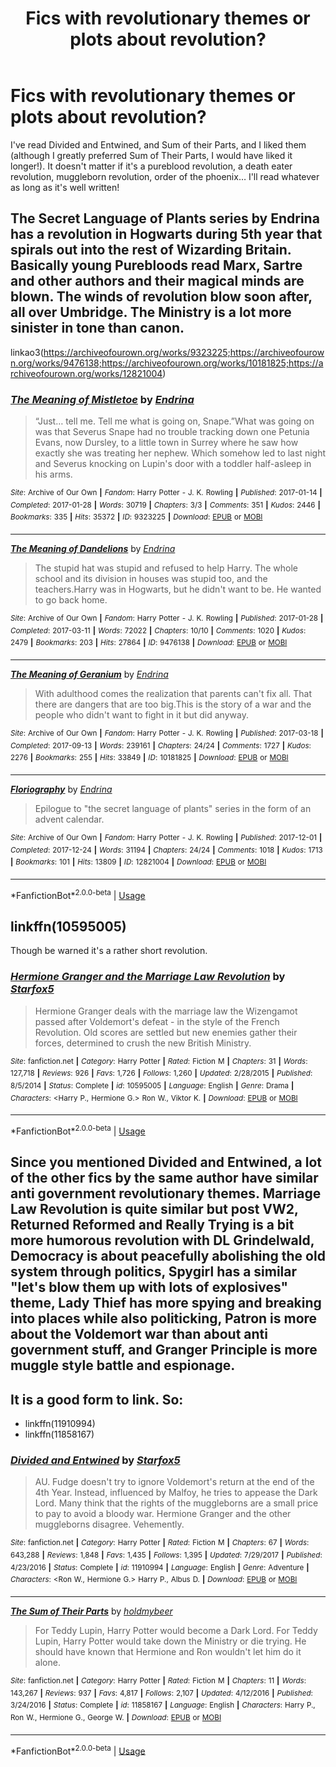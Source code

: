 #+TITLE: Fics with revolutionary themes or plots about revolution?

* Fics with revolutionary themes or plots about revolution?
:PROPERTIES:
:Author: draynii
:Score: 11
:DateUnix: 1574815120.0
:DateShort: 2019-Nov-27
:FlairText: Request
:END:
I've read Divided and Entwined, and Sum of their Parts, and I liked them (although I greatly preferred Sum of Their Parts, I would have liked it longer!). It doesn't matter if it's a pureblood revolution, a death eater revolution, muggleborn revolution, order of the phoenix... I'll read whatever as long as it's well written!


** The Secret Language of Plants series by Endrina has a revolution in Hogwarts during 5th year that spirals out into the rest of Wizarding Britain. Basically young Purebloods read Marx, Sartre and other authors and their magical minds are blown. The winds of revolution blow soon after, all over Umbridge. The Ministry is a lot more sinister in tone than canon.

linkao3([[https://archiveofourown.org/works/9323225;https://archiveofourown.org/works/9476138;https://archiveofourown.org/works/10181825;https://archiveofourown.org/works/12821004]])
:PROPERTIES:
:Author: hamoboy
:Score: 2
:DateUnix: 1574845590.0
:DateShort: 2019-Nov-27
:END:

*** [[https://archiveofourown.org/works/9323225][*/The Meaning of Mistletoe/*]] by [[https://www.archiveofourown.org/users/Endrina/pseuds/Endrina][/Endrina/]]

#+begin_quote
  “Just... tell me. Tell me what is going on, Snape.”What was going on was that Severus Snape had no trouble tracking down one Petunia Evans, now Dursley, to a little town in Surrey where he saw how exactly she was treating her nephew. Which somehow led to last night and Severus knocking on Lupin's door with a toddler half-asleep in his arms.
#+end_quote

^{/Site/:} ^{Archive} ^{of} ^{Our} ^{Own} ^{*|*} ^{/Fandom/:} ^{Harry} ^{Potter} ^{-} ^{J.} ^{K.} ^{Rowling} ^{*|*} ^{/Published/:} ^{2017-01-14} ^{*|*} ^{/Completed/:} ^{2017-01-28} ^{*|*} ^{/Words/:} ^{30719} ^{*|*} ^{/Chapters/:} ^{3/3} ^{*|*} ^{/Comments/:} ^{351} ^{*|*} ^{/Kudos/:} ^{2446} ^{*|*} ^{/Bookmarks/:} ^{335} ^{*|*} ^{/Hits/:} ^{35372} ^{*|*} ^{/ID/:} ^{9323225} ^{*|*} ^{/Download/:} ^{[[https://archiveofourown.org/downloads/9323225/The%20Meaning%20of%20Mistletoe.epub?updated_at=1570084624][EPUB]]} ^{or} ^{[[https://archiveofourown.org/downloads/9323225/The%20Meaning%20of%20Mistletoe.mobi?updated_at=1570084624][MOBI]]}

--------------

[[https://archiveofourown.org/works/9476138][*/The Meaning of Dandelions/*]] by [[https://www.archiveofourown.org/users/Endrina/pseuds/Endrina][/Endrina/]]

#+begin_quote
  The stupid hat was stupid and refused to help Harry. The whole school and its division in houses was stupid too, and the teachers.Harry was in Hogwarts, but he didn't want to be. He wanted to go back home.
#+end_quote

^{/Site/:} ^{Archive} ^{of} ^{Our} ^{Own} ^{*|*} ^{/Fandom/:} ^{Harry} ^{Potter} ^{-} ^{J.} ^{K.} ^{Rowling} ^{*|*} ^{/Published/:} ^{2017-01-28} ^{*|*} ^{/Completed/:} ^{2017-03-11} ^{*|*} ^{/Words/:} ^{72022} ^{*|*} ^{/Chapters/:} ^{10/10} ^{*|*} ^{/Comments/:} ^{1020} ^{*|*} ^{/Kudos/:} ^{2479} ^{*|*} ^{/Bookmarks/:} ^{203} ^{*|*} ^{/Hits/:} ^{27864} ^{*|*} ^{/ID/:} ^{9476138} ^{*|*} ^{/Download/:} ^{[[https://archiveofourown.org/downloads/9476138/The%20Meaning%20of.epub?updated_at=1568050023][EPUB]]} ^{or} ^{[[https://archiveofourown.org/downloads/9476138/The%20Meaning%20of.mobi?updated_at=1568050023][MOBI]]}

--------------

[[https://archiveofourown.org/works/10181825][*/The Meaning of Geranium/*]] by [[https://www.archiveofourown.org/users/Endrina/pseuds/Endrina][/Endrina/]]

#+begin_quote
  With adulthood comes the realization that parents can't fix all. That there are dangers that are too big.This is the story of a war and the people who didn't want to fight in it but did anyway.
#+end_quote

^{/Site/:} ^{Archive} ^{of} ^{Our} ^{Own} ^{*|*} ^{/Fandom/:} ^{Harry} ^{Potter} ^{-} ^{J.} ^{K.} ^{Rowling} ^{*|*} ^{/Published/:} ^{2017-03-18} ^{*|*} ^{/Completed/:} ^{2017-09-13} ^{*|*} ^{/Words/:} ^{239161} ^{*|*} ^{/Chapters/:} ^{24/24} ^{*|*} ^{/Comments/:} ^{1727} ^{*|*} ^{/Kudos/:} ^{2276} ^{*|*} ^{/Bookmarks/:} ^{255} ^{*|*} ^{/Hits/:} ^{33849} ^{*|*} ^{/ID/:} ^{10181825} ^{*|*} ^{/Download/:} ^{[[https://archiveofourown.org/downloads/10181825/The%20Meaning%20of%20Geranium.epub?updated_at=1568050005][EPUB]]} ^{or} ^{[[https://archiveofourown.org/downloads/10181825/The%20Meaning%20of%20Geranium.mobi?updated_at=1568050005][MOBI]]}

--------------

[[https://archiveofourown.org/works/12821004][*/Floriography/*]] by [[https://www.archiveofourown.org/users/Endrina/pseuds/Endrina][/Endrina/]]

#+begin_quote
  Epilogue to "the secret language of plants" series in the form of an advent calendar.
#+end_quote

^{/Site/:} ^{Archive} ^{of} ^{Our} ^{Own} ^{*|*} ^{/Fandom/:} ^{Harry} ^{Potter} ^{-} ^{J.} ^{K.} ^{Rowling} ^{*|*} ^{/Published/:} ^{2017-12-01} ^{*|*} ^{/Completed/:} ^{2017-12-24} ^{*|*} ^{/Words/:} ^{31194} ^{*|*} ^{/Chapters/:} ^{24/24} ^{*|*} ^{/Comments/:} ^{1018} ^{*|*} ^{/Kudos/:} ^{1713} ^{*|*} ^{/Bookmarks/:} ^{101} ^{*|*} ^{/Hits/:} ^{13809} ^{*|*} ^{/ID/:} ^{12821004} ^{*|*} ^{/Download/:} ^{[[https://archiveofourown.org/downloads/12821004/Floriography.epub?updated_at=1568049988][EPUB]]} ^{or} ^{[[https://archiveofourown.org/downloads/12821004/Floriography.mobi?updated_at=1568049988][MOBI]]}

--------------

*FanfictionBot*^{2.0.0-beta} | [[https://github.com/tusing/reddit-ffn-bot/wiki/Usage][Usage]]
:PROPERTIES:
:Author: FanfictionBot
:Score: 1
:DateUnix: 1574845612.0
:DateShort: 2019-Nov-27
:END:


** linkffn(10595005)

Though be warned it's a rather short revolution.
:PROPERTIES:
:Author: u-useless
:Score: 2
:DateUnix: 1574853922.0
:DateShort: 2019-Nov-27
:END:

*** [[https://www.fanfiction.net/s/10595005/1/][*/Hermione Granger and the Marriage Law Revolution/*]] by [[https://www.fanfiction.net/u/2548648/Starfox5][/Starfox5/]]

#+begin_quote
  Hermione Granger deals with the marriage law the Wizengamot passed after Voldemort's defeat - in the style of the French Revolution. Old scores are settled but new enemies gather their forces, determined to crush the new British Ministry.
#+end_quote

^{/Site/:} ^{fanfiction.net} ^{*|*} ^{/Category/:} ^{Harry} ^{Potter} ^{*|*} ^{/Rated/:} ^{Fiction} ^{M} ^{*|*} ^{/Chapters/:} ^{31} ^{*|*} ^{/Words/:} ^{127,718} ^{*|*} ^{/Reviews/:} ^{926} ^{*|*} ^{/Favs/:} ^{1,726} ^{*|*} ^{/Follows/:} ^{1,260} ^{*|*} ^{/Updated/:} ^{2/28/2015} ^{*|*} ^{/Published/:} ^{8/5/2014} ^{*|*} ^{/Status/:} ^{Complete} ^{*|*} ^{/id/:} ^{10595005} ^{*|*} ^{/Language/:} ^{English} ^{*|*} ^{/Genre/:} ^{Drama} ^{*|*} ^{/Characters/:} ^{<Harry} ^{P.,} ^{Hermione} ^{G.>} ^{Ron} ^{W.,} ^{Viktor} ^{K.} ^{*|*} ^{/Download/:} ^{[[http://www.ff2ebook.com/old/ffn-bot/index.php?id=10595005&source=ff&filetype=epub][EPUB]]} ^{or} ^{[[http://www.ff2ebook.com/old/ffn-bot/index.php?id=10595005&source=ff&filetype=mobi][MOBI]]}

--------------

*FanfictionBot*^{2.0.0-beta} | [[https://github.com/tusing/reddit-ffn-bot/wiki/Usage][Usage]]
:PROPERTIES:
:Author: FanfictionBot
:Score: 1
:DateUnix: 1574853941.0
:DateShort: 2019-Nov-27
:END:


** Since you mentioned Divided and Entwined, a lot of the other fics by the same author have similar anti government revolutionary themes. Marriage Law Revolution is quite similar but post VW2, Returned Reformed and Really Trying is a bit more humorous revolution with DL Grindelwald, Democracy is about peacefully abolishing the old system through politics, Spygirl has a similar "let's blow them up with lots of explosives" theme, Lady Thief has more spying and breaking into places while also politicking, Patron is more about the Voldemort war than about anti government stuff, and Granger Principle is more muggle style battle and espionage.
:PROPERTIES:
:Author: 15_Redstones
:Score: 2
:DateUnix: 1574859346.0
:DateShort: 2019-Nov-27
:END:


** It is a good form to link. So:

- linkffn(11910994)
- linkffn(11858167)
:PROPERTIES:
:Author: ceplma
:Score: 0
:DateUnix: 1574837179.0
:DateShort: 2019-Nov-27
:END:

*** [[https://www.fanfiction.net/s/11910994/1/][*/Divided and Entwined/*]] by [[https://www.fanfiction.net/u/2548648/Starfox5][/Starfox5/]]

#+begin_quote
  AU. Fudge doesn't try to ignore Voldemort's return at the end of the 4th Year. Instead, influenced by Malfoy, he tries to appease the Dark Lord. Many think that the rights of the muggleborns are a small price to pay to avoid a bloody war. Hermione Granger and the other muggleborns disagree. Vehemently.
#+end_quote

^{/Site/:} ^{fanfiction.net} ^{*|*} ^{/Category/:} ^{Harry} ^{Potter} ^{*|*} ^{/Rated/:} ^{Fiction} ^{M} ^{*|*} ^{/Chapters/:} ^{67} ^{*|*} ^{/Words/:} ^{643,288} ^{*|*} ^{/Reviews/:} ^{1,848} ^{*|*} ^{/Favs/:} ^{1,435} ^{*|*} ^{/Follows/:} ^{1,395} ^{*|*} ^{/Updated/:} ^{7/29/2017} ^{*|*} ^{/Published/:} ^{4/23/2016} ^{*|*} ^{/Status/:} ^{Complete} ^{*|*} ^{/id/:} ^{11910994} ^{*|*} ^{/Language/:} ^{English} ^{*|*} ^{/Genre/:} ^{Adventure} ^{*|*} ^{/Characters/:} ^{<Ron} ^{W.,} ^{Hermione} ^{G.>} ^{Harry} ^{P.,} ^{Albus} ^{D.} ^{*|*} ^{/Download/:} ^{[[http://www.ff2ebook.com/old/ffn-bot/index.php?id=11910994&source=ff&filetype=epub][EPUB]]} ^{or} ^{[[http://www.ff2ebook.com/old/ffn-bot/index.php?id=11910994&source=ff&filetype=mobi][MOBI]]}

--------------

[[https://www.fanfiction.net/s/11858167/1/][*/The Sum of Their Parts/*]] by [[https://www.fanfiction.net/u/7396284/holdmybeer][/holdmybeer/]]

#+begin_quote
  For Teddy Lupin, Harry Potter would become a Dark Lord. For Teddy Lupin, Harry Potter would take down the Ministry or die trying. He should have known that Hermione and Ron wouldn't let him do it alone.
#+end_quote

^{/Site/:} ^{fanfiction.net} ^{*|*} ^{/Category/:} ^{Harry} ^{Potter} ^{*|*} ^{/Rated/:} ^{Fiction} ^{M} ^{*|*} ^{/Chapters/:} ^{11} ^{*|*} ^{/Words/:} ^{143,267} ^{*|*} ^{/Reviews/:} ^{937} ^{*|*} ^{/Favs/:} ^{4,817} ^{*|*} ^{/Follows/:} ^{2,107} ^{*|*} ^{/Updated/:} ^{4/12/2016} ^{*|*} ^{/Published/:} ^{3/24/2016} ^{*|*} ^{/Status/:} ^{Complete} ^{*|*} ^{/id/:} ^{11858167} ^{*|*} ^{/Language/:} ^{English} ^{*|*} ^{/Characters/:} ^{Harry} ^{P.,} ^{Ron} ^{W.,} ^{Hermione} ^{G.,} ^{George} ^{W.} ^{*|*} ^{/Download/:} ^{[[http://www.ff2ebook.com/old/ffn-bot/index.php?id=11858167&source=ff&filetype=epub][EPUB]]} ^{or} ^{[[http://www.ff2ebook.com/old/ffn-bot/index.php?id=11858167&source=ff&filetype=mobi][MOBI]]}

--------------

*FanfictionBot*^{2.0.0-beta} | [[https://github.com/tusing/reddit-ffn-bot/wiki/Usage][Usage]]
:PROPERTIES:
:Author: FanfictionBot
:Score: 1
:DateUnix: 1574837190.0
:DateShort: 2019-Nov-27
:END:
